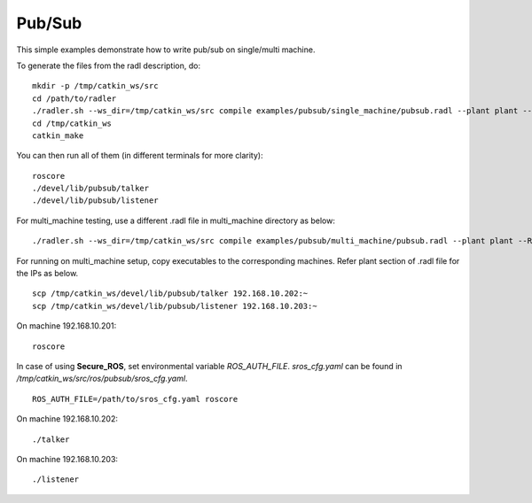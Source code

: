 Pub/Sub  
-------

This simple examples demonstrate how to write pub/sub on single/multi machine. 

To generate the files from the radl description, do:

::

   mkdir -p /tmp/catkin_ws/src
   cd /path/to/radler
   ./radler.sh --ws_dir=/tmp/catkin_ws/src compile examples/pubsub/single_machine/pubsub.radl --plant plant --ROS
   cd /tmp/catkin_ws
   catkin_make

You can then run all of them (in different terminals for more clarity):

:: 

   roscore
   ./devel/lib/pubsub/talker 
   ./devel/lib/pubsub/listener 

For multi\_machine testing, use a different .radl file in multi_machine directory as below:

:: 

   ./radler.sh --ws_dir=/tmp/catkin_ws/src compile examples/pubsub/multi_machine/pubsub.radl --plant plant --ROS

For running on multi\_machine setup, copy executables to the corresponding machines. Refer plant section of .radl file for the IPs as below.

:: 

   scp /tmp/catkin_ws/devel/lib/pubsub/talker 192.168.10.202:~
   scp /tmp/catkin_ws/devel/lib/pubsub/listener 192.168.10.203:~

On machine 192.168.10.201:

::

   roscore 

In case of using **Secure\_ROS**, set environmental variable *ROS\_AUTH\_FILE*. *sros_cfg.yaml* can be found in */tmp/catkin_ws/src/ros/pubsub/sros_cfg.yaml*.

:: 

   ROS_AUTH_FILE=/path/to/sros_cfg.yaml roscore 

On machine 192.168.10.202:

:: 
   
   ./talker 

On machine 192.168.10.203:

:: 
   
   ./listener 
